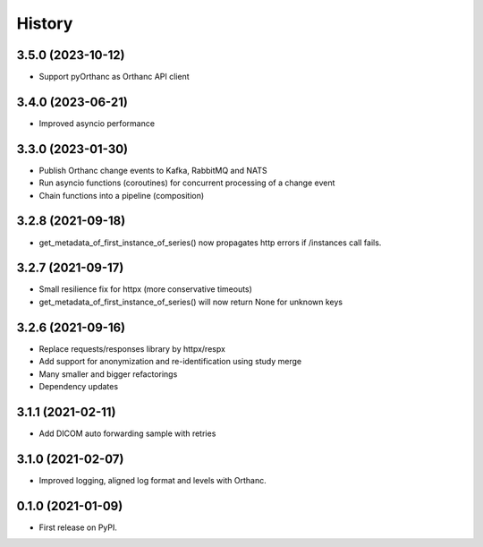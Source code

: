 =======
History
=======

3.5.0 (2023-10-12)
------------------
* Support pyOrthanc as Orthanc API client

3.4.0 (2023-06-21)
------------------
* Improved asyncio performance

3.3.0 (2023-01-30)
------------------
* Publish Orthanc change events to Kafka, RabbitMQ and NATS
* Run asyncio functions (coroutines) for concurrent processing of a change event
* Chain functions into a pipeline (composition)

3.2.8 (2021-09-18)
------------------
* get_metadata_of_first_instance_of_series() now propagates http errors if /instances call fails.

3.2.7 (2021-09-17)
------------------
* Small resilience fix for httpx (more conservative timeouts)
* get_metadata_of_first_instance_of_series() will now return None for unknown keys

3.2.6 (2021-09-16)
------------------

* Replace requests/responses library by httpx/respx
* Add support for anonymization and re-identification using study merge
* Many smaller and bigger refactorings
* Dependency updates

3.1.1 (2021-02-11)
------------------

* Add DICOM auto forwarding sample with retries

3.1.0 (2021-02-07)
------------------

* Improved logging, aligned log format and levels with Orthanc.

0.1.0 (2021-01-09)
------------------

* First release on PyPI.
